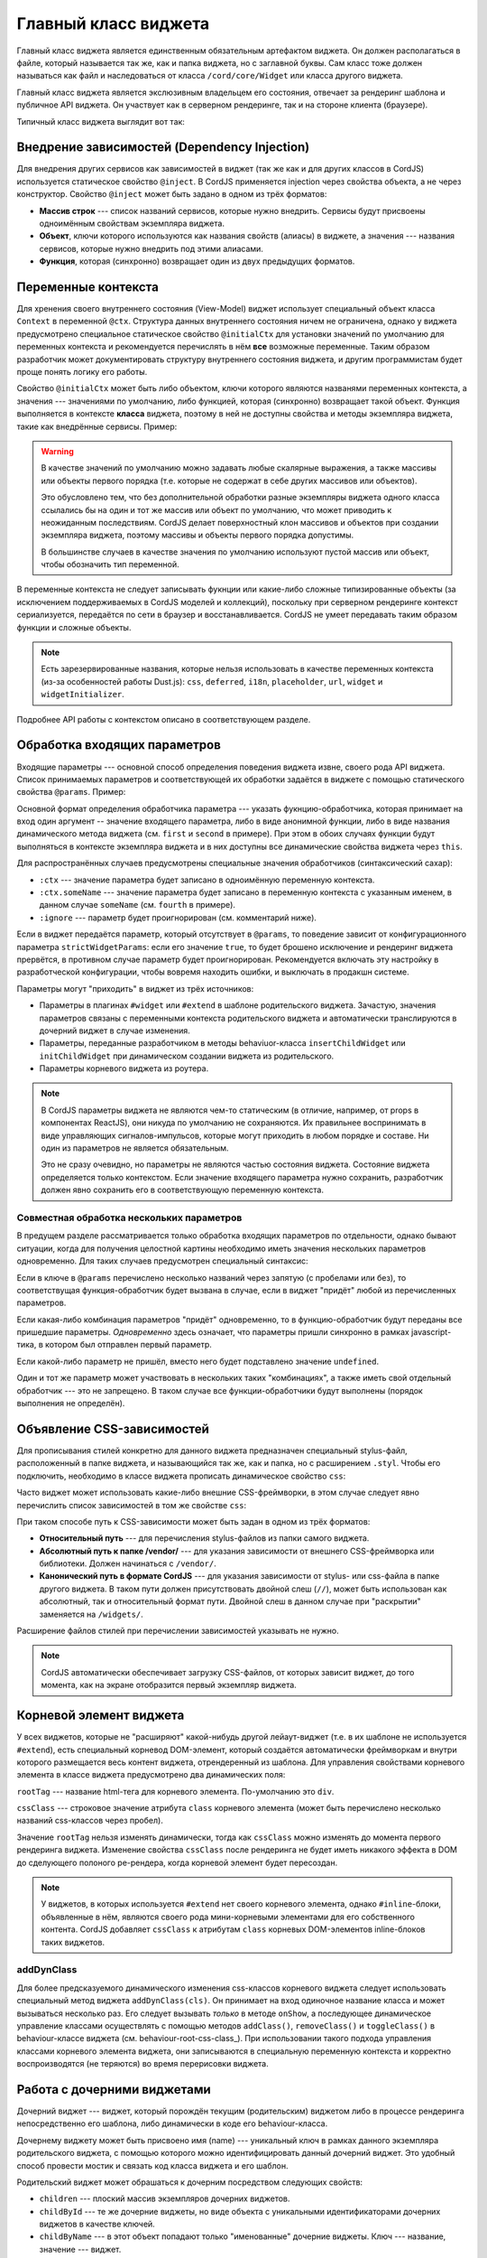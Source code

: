 *********************
Главный класс виджета
*********************

Главный класс виджета является единственным обязательным артефактом виджета. Он должен располагаться в файле, который
называется так же, как и папка виджета, но с заглавной буквы. Сам класс тоже должен называться как файл и
наследоваться от класса ``/cord/core/Widget`` или класса другого виджета.

Главный класс виджета является экслюзивным владельцем его состояния, отвечает за рендеринг шаблона и публичное API
виджета. Он участвует как в серверном рендеринге, так и на стороне клиента (браузере).

Типичный класс виджета выглядит вот так:

.. code-block:: coffee
  :linenos:
  :caption: public/bundles/hello/example/widgets/currentTime/CurrentTime.coffee

  define [
    'cord!Widget'
  ], (Widget) ->

    class CurrentTime extends Widget

      @inject: ['api']

      css: true
      cssClass: 'b-current-time'
      rootTag: 'span'

      @initialCtx:
        time: '00:00:00'
        city: 'Moscow'

      @params:
        city: ':ctx'


      onShow: ->
        @updateTime()


      # Публичный метод
      updateTime: ->
        @ctx.set('time', @api.get('/local-time-for-city', city: @ctx.city))

.. _widget-di:

Внедрение зависимостей (Dependency Injection)
=============================================

Для внедрения других сервисов как зависимостей в виджет (так же как и для других классов в CordJS) используется
статическое свойство ``@inject``. В CordJS применяется injection через свойства объекта, а не через конструктор.
Свойство ``@inject`` может быть задано в одном из трёх форматов:

* **Массив строк** --- список названий сервисов, которые нужно внедрить. Сервисы будут присвоены одноимённым свойствам
  экземпляра виджета.
* **Объект**, ключи которого используются как названия свойств (алиасы) в виджете, а значения --- названия сервисов,
  которые нужно внедрить под этими алиасами.
* **Функция**, которая (синхронно) возвращает один из двух предыдущих форматов.


Переменные контекста
====================

Для хренения своего внутреннего состояния (View-Model) виджет использует специальный объект класса ``Context`` в
переменной ``@ctx``. Структура данных внутреннего состояния ничем не ограничена, однако у виджета предусмотрено
специальное статическое свойство ``@initialCtx`` для установки значений по умолчанию для переменных контекста и
рекомендуется перечислять в нём **все** возможные переменные. Таким образом разработчик может документировать
структуру внутреннего состояния виджета, и другим программистам будет проще понять логику его работы.

Свойство ``@initialCtx`` может быть либо объектом, ключи которого являются названями переменных контекста, а значения
--- значениями по умолчанию, либо функцией, которая (синхронно) возвращает такой объект. Функция выполняется в
контексте **класса** виджета, поэтому в ней не доступны свойства и методы экземпляра виджета, такие как внедрённые
сервисы. Пример:

.. code-block:: coffee
  :linenos:

  @initialCtx: ->
    time = new Date

    time: time.getHours() + ':' + time.getMinutes() + ':' + time.getSeconds()
    city: 'Moscow'

.. warning::

  В качестве значений по умолчанию можно задавать любые скалярные выражения, а также массивы или объекты первого
  порядка (т.е. которые не содержат в себе других массивов или объектов).

  Это обусловлено тем, что без дополнительной обработки разные экземпляры виджета одного класса ссылались бы на один
  и тот же массив или объект по умолчанию, что может приводить к неожиданным последствиям. CordJS делает
  поверхностный клон массивов и объектов при создании экземпляра виджета, поэтому массивы и объекты первого порядка
  допустимы.

  В большинстве случаев в качестве значения по умолчанию используют пустой массив или объект, чтобы
  обозначить тип переменной.

В переменные контекста не следует записывать фукнции или какие-либо сложные типизированные объекты (за исключением
поддерживаемых в CordJS моделей и коллекций), поскольку при серверном рендеринге контекст сериализуется, передаётся
по сети в браузер и восстанавливается. CordJS не умеет передавать таким образом функции и сложные объекты.

.. note::

  Есть зарезервированные названия, которые нельзя использовать в качестве переменных контекста (из-за особенностей
  работы Dust.js): ``css``, ``deferred``, ``i18n``, ``placeholder``, ``url``, ``widget`` и ``widgetInitializer``.

Подробнее API работы с контекстом описано в соответствующем разделе.


Обработка входящих параметров
=============================

Входящие параметры --- основной способ определения поведения виджета извне, своего рода API виджета. Список
принимаемых параметров и соответствующей их обработки задаётся в виджете с помощью статического свойства ``@params``.
Пример:

.. code-block:: coffee
  :linenos:

  @params:
    first: 'onFirstChange'
    second: (value) ->
      console.log 'second param came', value
      @ctx.set(second: value)
    third: ':ctx'
    fourth: ':ctx.fourVal'
    fifth: ':ignore'

Основной формат определения обработчика параметра --- указать фукнцию-обработчика, которая принимает на вход один
аргумент -- значение входящего параметра, либо в виде анонимной функции, либо в виде названия динамического метода
виджета (см. ``first`` и ``second`` в примере). При этом в обоих случаях функции будут выполняться в контексте
экземпляра виджета и в них доступны все динамические свойства виджета через ``this``.

Для распространённых случаев предусмотрены специальные значения обработчиков (синтаксический сахар):

* ``:ctx`` --- значение параметра будет записано в одноимённую переменную контекста.
* ``:ctx.someName`` --- значение параметра будет записано в переменную контекста с указанным именем, в данном случае
  ``someName`` (см. ``fourth`` в примере).
* ``:ignore`` --- параметр будет проигнорирован (см. комментарий ниже).

Если в виджет передаётся параметр, который отсутствует в ``@params``, то поведение зависит от конфигурационного
параметра ``strictWidgetParams``: если его значение ``true``, то будет брошено исключение и рендеринг виджета
прервётся, в противном случае параметр будет проигнорирован. Рекомендуется включать эту настройку в разработческой
конфигурации, чтобы вовремя находить ошибки, и выключать в продакшн системе.

Параметры могут "приходить" в виджет из трёх источников:

* Параметры в плагинах ``#widget`` или ``#extend`` в шаблоне родительского виджета. Зачастую, значения параметров
  связаны с переменными контекста родительского виджета и автоматически транслируются в дочерний виджет в случае
  изменения.
* Параметры, переданные разработчиком в методы behaviuor-класса ``insertChildWidget`` или ``initChildWidget`` при
  динамическом создании виджета из родительского.
* Параметры корневого виджета из роутера.

.. note::

  В CordJS параметры виджета не являются чем-то статическим (в отличие, например, от props в компонентах ReactJS),
  они никуда по умолчанию не сохраняются. Их правильнее воспринимать в виде управляющих сигналов-импульсов, которые
  могут приходить в любом порядке и составе. Ни один из параметров не является обязательным.

  Это не сразу очевидно, но параметры не являются частью состояния виджета. Состояние виджета определяется только
  контекстом. Если значение входящего параметра нужно сохранить, разработчик должен явно сохранить его в
  соответствующую переменную контекста.


Совместная обработка нескольких параметров
------------------------------------------

В предущем разделе рассматривается только обработка входящих параметров по отдельности, однако бывают ситуации, когда
для получения целостной картины необходимо иметь значения нескольких параметров одновременно. Для таких случаев
предусмотрен специальный синтаксис:

.. code-block:: coffee
  :linenos:

  @params:
    'first,second,third': (first, second, third) ->
      if first
        @ctx.set(second: second)
        @ctx.set(third: third)  if third?
    'first, third': 'onFirstOrThirdChange'
    first: ':ctx'

Если в ключе в ``@params`` перечислено несколько названий через запятую (с пробелами или без), то соответствущая
функция-обработчик будет вызвана в случае, если в виджет "придёт" любой из перечисленных параметров.

Если какая-либо комбинация параметров "придёт" одновременно, то в функцию-обработчик будут переданы все пришедшие
параметры. *Одновременно* здесь означает, что параметры пришли синхронно в рамках javascript-тика, в котором был
отправлен первый параметр.

Если какой-либо параметр не пришёл, вместо него будет подставлено значение ``undefined``.

Один и тот же параметр может участвовать в нескольких таких "комбинациях", а также иметь свой отдельный обработчик
--- это не запрещено. В таком случае все функции-обработчики будут выполнены (порядок выполнения не определён).


Объявление CSS-зависимостей
===========================

Для прописывания стилей конкретно для данного виджета предназначен специальный stylus-файл, расположенный в папке
виджета, и называющийся так же, как и папка, но с расширением ``.styl``. Чтобы его подключить, необходимо в классе
виджета прописать динамическое свойство ``css``:

.. code-block:: coffee
  :linenos:
  :emphasize-lines: 3

  class SomeWidget extends Widget

    css: true

Часто виджет может использовать какие-либо внешние CSS-фреймворки, в этом случае следует явно перечислить список
зависимостей в том же свойстве ``css``:

.. code-block:: coffee
  :linenos:
  :emphasize-lines: 3-7

  class SomeWidget extends Widget

    css: [
      'someWidget'
      '/vendor/bootstrap/bootstrap'
      '/hello/common//anotherWidget/common'
    ]

При таком способе путь к CSS-зависимости может быть задан в одном из трёх форматов:

* **Относительный путь** --- для перечисления stylus-файлов из папки самого виджета.
* **Абсолютный путь к папке /vendor/** --- для указания зависимости от внешнего CSS-фреймворка или библиотеки. Должен
  начинаться с ``/vendor/``.
* **Канонический путь в формате CordJS** --- для указания зависимости от stylus- или css-файла в папке другого
  виджета. В таком пути должен присутствовать двойной слеш (``//``), может быть использован как абсолютный, так и
  относительный формат пути. Двойной слеш в данном случае при "раскрытии" заменяется на ``/widgets/``.

Расширение файлов стилей при перечислении зависимостей указывать не нужно.

.. note::

  CordJS автоматически обеспечивает загрузку CSS-файлов, от которых зависит виджет, до того момента, как на экране
  отобразится первый экземпляр виджета.


Корневой элемент виджета
========================

У всех виджетов, которые не "расширяют" какой-нибудь другой лейаут-виджет (т.е. в их шаблоне не используется
``#extend``), есть специальный корневод DOM-элемент, который создаётся автоматически фреймворкам и внутри которого
размещается весь контент виджета, отрендеренный из шаблона. Для управления свойствами корневого элемента в классе
виджета предусмотрено два динамических поля:

.. code-block:: coffee
  :linenos:
  :emphasize-lines: 3-7

  class SomeWidget extends Widget

    rootTag: 'span'
    cssClass: 'b-some-widget'

``rootTag`` --- название html-тега для корневого элемента. По-умолчанию это ``div``.

``cssClass`` --- строковое значение атрибута ``class`` корневого элемента (может быть перечислено несколько
названий css-классов через пробел).

Значение ``rootTag`` нельзя изменять динамически, тогда как ``cssClass`` можно изменять до момента первого рендеринга
виджета. Изменение свойства ``cssClass`` после рендеринга не будет иметь никакого эффекта в DOM до сделующего
полоного ре-рендера, когда корневой элемент будет пересоздан.

.. note::

  У виджетов, в которых используется ``#extend`` нет своего корневого элемента, однако ``#inline``-блоки, объявленные
  в нём, являются своего рода мини-корневыми элементами для его собственного контента. CordJS добавляет ``cssClass``
  к атрибутам ``class`` корневых DOM-элементов inline-блоков таких виджетов.


addDynClass
-----------

Для более предсказуемого динамического изменения css-классов корневого виджета следует использовать специальный метод
виджета ``addDynClass(cls)``. Он принимает на вход одиночное название класса и может вызываться несколько раз. Его
следует вызывать *только* в методе ``onShow``, а последующее динамическое управление классами осуществлять с помощью
методов ``addClass()``, ``removeClass()`` и ``toggleClass()`` в behaviour-классе виджета (см.
behaviour-root-css-class_). При использовании такого подхода управления классами корневого элемента виджета, они
записываются в специальную переменную контекста и корректно воспроизводятся (не теряются) во время перерисовки виджета.

.. _child-widgets:

Работа с дочерними виджетами
============================

Дочерний виджет --- виджет, который порождён текущим (родительским) виджетом либо в процессе рендеринга
непосредственно его шаблона, либо динамически в коде его behaviour-класса.

Дочернему виджету может быть присвоено имя (name) --- уникальный ключ в рамках данного экземпляра родительского
виджета, с помощью которого можно идентифицировать данный дочерний виджет. Это удобный способ провести мостик и
связать код класса виджета и его шаблон.

Родительский виджет может обрашаться к дочерним посредством следующих свойств:

* ``children`` --- плоский массив экземпляров дочерних виджетов.
* ``childById`` --- те же дочерние виджеты, но виде объекта с уникальными идентификаторами дочерних виджетов в
  качестве ключей.
* ``childByName`` --- в этот объект попадают только "именованные" дочерние виджеты. Ключ --- название, значение ---
  виджет.

Главное предназначение этих свойств --- вызов публичных методов дочерних виджетов.

Важно понимать, что дочерние виджеты становятся доступны только после рендеринга шаблона, а не сразу после создания
экземпляра виджета.


Подписка на события дочерних виджетов
-------------------------------------

Единственным "легальным" способом для дочернего виджета активно "обратиться" к родительскому является генерация
события с помощью метода ``emit``. Каждый виджет является EmentEmitter'ом в понятиях Node.js, т.е. обладает
стандартными методами ``emit``, ``on``, ``off`` и т.д. В CordJS используется реализация `EventEmitter3
<https://github.com/primus/eventemitter3>`_.

Родительский виджет может подписаться на событие дочернего виджета и каким-либо образом на него среагировать. Это
можно делать, напрямую обращаясь непосредственно к экземпляру дочернего виджета и используя API EventEmitter, но это
довольно неудобно, поскольку дочерний виджет не всегда доступен и нужно не забывать вовремя отписываться от событий.
Для "правильной" организации подписок следует использовать декларативный подход посредством статическоко свойства
``@childEvents``. В этом случае CordJS сам позаботиться о своевременной подписке/отписке в самый подходящий
момент. Пример:

.. code-block:: coffee
  :linenos:
  :caption: public/bundles/hello/example/widgets/parent/Parent.coffee
  :emphasize-lines: 3,4

  class Parent extends Widget

    @childEvents:
      'button click': (childCounter) ->
        console.log 'The button clicked', childCounter

.. code-block:: html
  :linenos:
  :caption: public/bundles/hello/example/widgets/parent/parent.html
  :emphasize-lines: 3

  <div>
    <input type="text" placeholder="some value" value=""/>
    {#widget type="//Child" name="button" /}
  </div>

.. code-block:: coffee
  :linenos:
  :caption: public/bundles/hello/example/widgets/child/Child.coffee
  :emphasize-lines: 5

  class Child extends Widget

    @initialCtx:
      counter: 0

    # допустим, этот метод вызывается, когда пользователь нажимает кнопку в виджете Child
    handleButtonClick: ->
      @ctx.set('counter', @ctx.counter + 1)
      @emit 'click', @ctx.counter

Формат свойства ``@childEvents`` следующий:

* Ключ --- разделённые пробелом два слова:

  * Первое слово (``button``) --- название дочернего виджета (см. атрибут ``name`` у виджета ``Child`` в шаблоне
    ``parent.html``), на событие которого нужно подписаться. Поддерживается специальное значение ``:any``, которое
    означает, что нужно подписаться на событие с заданным названием для всех дочерних виджетов.
  * Второе слово (``click``) --- название события, на которое нужно подписаться (см. строчку с ``@emit`` в классе
    ``Child``).

* Значение --- либо анонимная функция-обработчик, либо название метода виджета, который будет вызван, если дочерний
  виджет бросит событие с указанным названием. В качестве аргумента фукнции-обработчику будет передан payload
  события (второй аргумент функции ``emit``). Обработчик будет выполняться в контексте экземпляра родительского
  виджета.


Свойство ``behaviuorClass``
===========================

Bahaviour-класс виджета автоматически подключается, если в папке виджета присутствует coffee-файл с суффиксом
``Behaviour`` к названию виджета. В некоторых случаях может понадобиться отключить behaviour-класс, даже если он
присутствует. Этого можно добиться, выставив значение свойства ``behaviourClass`` в ``false``.

.. code-block:: coffee
  :linenos:
  :caption: public/bundles/hello/example/widgets/someWidget/SomeWidget.coffee
  :emphasize-lines: 5

  class SomeWidget extends Widget

    behaviourClass: false

.. note::

  Если класс виджета отнаследован от другого виджета, у которого есть behaviour-класс, а сам behaviour-класс не
  переопределён (файл не создан), то будет автоматически использован behaviour-класс родительского виджета.


Публичные API-методы
====================

В виджете можно объявлять публичные методы --- методы, которые предназначены для использования извне родительскими
виджетами для чтения данных из дочернего виджета, вызова какого-либо динамического поведения или изменения
внутреннего состояния. Никаких специальных требований к таким методам нет, кроме обычных требований к
программированию публичных методов:

* Должно быть чётко обозначено, что это публичное API виджета. Метод должен называться без символа подчёркивания
  вначале. Лучше группировать все такие методы вместе.
* Метод должен быть документирован.

.. warning::

  Доступ к состоянию виджета как на чтение, так и на запись извне должен осущетсвляться только через публичные методы.
  Практика обращения к контексту виджета напрямую скорее всего приведёт к проблемам с дальнейшей поддержкой и
  модификацией кода.
